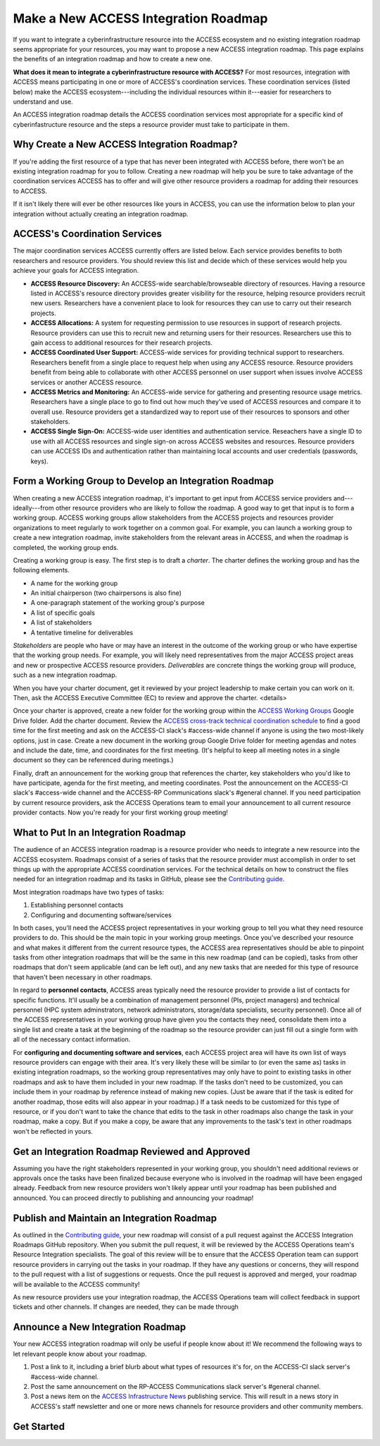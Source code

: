 Make a New ACCESS Integration Roadmap
#####################################

If you want to integrate a cyberinfrastructure resource into the ACCESS ecosystem
and no existing integration roadmap seems appropriate for your resources, you may
want to propose a new ACCESS integration roadmap. This page explains the benefits
of an integration roadmap and how to create a new one.

**What does it mean to integrate a cyberinfrastructure resource with ACCESS?** For
most resources, integration with ACCESS means participating in one or more of
ACCESS's coordination services. These coordination services (listed below) make the
ACCESS ecosystem---including the individual resources within it---easier for researchers
to understand and use.

An ACCESS integration roadmap details the ACCESS coordination services most appropriate
for a specific kind of cyberinfastructure resource and the steps a resource provider
must take to participate in them.

Why Create a New ACCESS Integration Roadmap?
********************************************

If you're adding the first resource of a type that has never been integrated with ACCESS before,
there won't be an existing integration roadmap for you to follow. Creating a new roadmap
will help you be sure to take advantage of the coordination services ACCESS has to offer and will
give other resource providers a roadmap for adding their resources to ACCESS.

If it isn't likely there will ever be other resources like yours in ACCESS, you can
use the information below to plan your integration without actually creating an integration
roadmap.

ACCESS's Coordination Services
******************************

The major coordination services ACCESS currently offers are listed below. Each service
provides benefits to both researchers and resource providers. You should review this
list and decide which of these services would help you achieve your goals for ACCESS
integration.

- **ACCESS Resource Discovery:** An ACCESS-wide searchable/browseable directory of resources.
  Having a resource listed in ACCESS's resource directory provides greater visibility
  for the resource, helping resource providers recruit new users. Researchers have a
  convenient place to look for resources they can use to carry out their research projects.
- **ACCESS Allocations:** A system for requesting permission to use resources in support of
  research projects. Resource providers can use this to recruit new and returning users for their
  resources. Researchers use this to gain access to additional resources for their research
  projects.
- **ACCESS Coordinated User Support:** ACCESS-wide services for providing technical support to researchers.
  Researchers benefit from a single place to request help when using any ACCESS resource. Resource
  providers benefit from being able to collaborate with other ACCESS personnel on user support when
  issues involve ACCESS services or another ACCESS resource.
- **ACCESS Metrics and Monitoring:** An ACCESS-wide service for gathering and presenting
  resource usage metrics. Researchers have a single place to go to find out how much
  they've used of ACCESS resources and compare it to overall use. Resource providers
  get a standardized way to report use of their resources to sponsors and other stakeholders.
- **ACCESS Single Sign-On:** ACCESS-wide user identities and authentication service. Reseachers have a
  single ID to use with all ACCESS resources and single sign-on across ACCESS websites and resources.
  Resource providers can use ACCESS IDs and authentication rather than maintaining local accounts
  and user credentials (passwords, keys).

Form a Working Group to Develop an Integration Roadmap
******************************************************

When creating a new ACCESS integration roadmap, it's important to get input from
ACCESS service providers and---ideally---from other resource providers who are likely
to follow the roadmap. A good way to get that input is to form a working group.
ACCESS working groups allow stakeholders from the ACCESS projects and resources provider
organizations to meet regularly to work together on a common goal. For example,
you can launch a working group to create a new integration roadmap, invite
stakeholders from the relevant areas in ACCESS, and when the roadmap is completed,
the working group ends.

Creating a working group is easy. The first step is to draft a *charter*. The
charter defines the working group and has the following elements.

- A name for the working group
- An initial chairperson (two chairpersons is also fine)
- A one-paragraph statement of the working group's purpose
- A list of specific goals
- A list of stakeholders
- A tentative timeline for deliverables

*Stakeholders* are people who have or may have an interest in the outcome of the working
group or who have expertise that the working group needs. For example, you will likely
need representatives from the major ACCESS project areas and new or prospective ACCESS
resource providers. *Deliverables* are concrete things the working group will produce,
such as a new integration roadmap.

When you have your charter document, get it reviewed by your project leadership to
make certain you can work on it. Then, ask the ACCESS Executive Committee (EC) to
review and approve the charter. <details>

Once your charter is approved, create a new folder for the working group within the
`ACCESS Working Groups
<https://drive.google.com/drive/folders/1udqxZ_IjWP8n3lSWZZze8IrFmeB-g2CV>`_
Google Drive folder. Add the charter document.  Review the
`ACCESS cross-track technical coordination schedule
<https://access-ci.atlassian.net/wiki/spaces/ACP/pages/9502721/Cross-Track+Technical+Coordination+Schedule>`_
to find a good time for the first meeting and ask on the ACCESS-CI slack's #access-wide
channel if anyone is using the two most-likely options, just in case.
Create a new document in the working group Google Drive folder for meeting agendas
and notes and include the date, time, and coordinates for the first meeting. (It's
helpful to keep all meeting notes in a single document so they can be referenced
during meetings.)

Finally, draft an announcement for the
working group that references the charter, key stakeholders who you'd like to have
participate, agenda for the first meeting, and meeting coordinates. Post the announcement
on the ACCESS-CI slack's #access-wide channel and the ACCESS-RP Communications slack's
#general channel. If you need participation by current resource providers, ask the
ACCESS Operations team to email your announcement to all current resource provider
contacts. Now you're ready for your first working group meeting!

What to Put In an Integration Roadmap
******************************************************

The audience of an ACCESS integration roadmap is a resource provider who needs to
integrate a new resource into the ACCESS ecosystem. Roadmaps consist of a series of
tasks that the resource provider must accomplish in order to set things up with the
appropriate ACCESS coordination services. For the technical details on how to construct the files needed for an integration
roadmap and its tasks in GitHub, please see the
`Contributing guide <https://github.com/access-ci-org/Integration_Roadmaps/blob/main/docs/contributing.md>`_.

Most integration roadmaps have two types of tasks:

1. Establishing personnel contacts
2. Configuring and documenting software/services

In both cases, you'll need the ACCESS project representatives in your working group
to tell you what they need resource providers to do. This should be the main
topic in your working group meetings. Once you've described your resource and what
makes it different from the current resource types, the ACCESS area representatives
should be able to pinpoint tasks from other integration roadmaps that will be the same
in this new roadmap (and can be copied), tasks from other roadmaps that don't seem
applicable (and can be left out), and any new tasks that are needed for this
type of resource that haven't been necessary in other roadmaps.

In regard to **personnel contacts**, ACCESS areas typically need the resource provider to provide a list of contacts
for specific functions. It'll usually be a combination of management personnel (PIs,
project managers) and technical personnel (HPC system adminstrators, network administrators,
storage/data specialists, security personnel). Once all of the ACCESS representatives in your
working group have given you the contacts they need, consolidate them into a single
list and create a task at the beginning of the roadmap so the resource provider can
just fill out a single form with all of the necessary contact information.

For **configuring and documenting software and services**, each ACCESS project area will
have its own list of ways resource providers can engage with their area. It's very
likely these will be similar to (or even the same as) tasks in existing integration
roadmaps, so the working group representatives may only have to point to existing tasks
in other roadmaps and ask to have them included in your new roadmap. If the tasks don't need to be
customized, you can include them in your roadmap by reference instead of making new copies.
(Just be aware that if the task is edited for another roadmap, those edits will also appear
in your roadmap.) If a task needs to be customized for this type of resource, or if you
don't want to take the chance that edits to the task in other roadmaps also change the task in
your roadmap, make a copy. But if you make a copy, be aware that any improvements to the
task's text in other roadmaps won't be reflected in yours.

Get an Integration Roadmap Reviewed and Approved
******************************************************

Assuming you have the right stakeholders represented in your working group, you shouldn't
need additional reviews or approvals once the tasks have been finalized because everyone
who is involved in the roadmap will have been engaged already. Feedback from new resource
providers won't likely appear until your roadmap has been published and announced.
You can proceed directly to publishing and announcing your roadmap!

Publish and Maintain an Integration Roadmap
******************************************************

As outlined in the
`Contributing guide <https://github.com/access-ci-org/Integration_Roadmaps/blob/main/docs/contributing.md>`_,
your new roadmap will consist of a pull request against the ACCESS Integration Roadmaps
GitHub repository. When you submit the pull request, it will be reviewed by the ACCESS
Operations team's Resource Integration specialists. The goal of this review
will be to ensure that the ACCESS Operation team can support resource providers in
carrying out the tasks in your roadmap. If they have any questions or concerns, they
will respond to the pull request with a list of suggestions or requests. Once the
pull request is approved and merged, your roadmap will be available to the ACCESS
community!

As new resource providers use your integration roadmap, the ACCESS Operations team
will collect feedback in support tickets and other channels. If changes are needed,
they can be made through 

Announce a New Integration Roadmap
******************************************************

Your new ACCESS integration roadmap will only be useful if people know about it! We
recommend the following ways to let relevant people know about your roadmap.

1. Post a link to it, including a brief blurb about what types of resources it's for,
   on the ACCESS-CI slack server's #access-wide channel.
2. Post the same announcement on the RP-ACCESS Communications slack server's #general
   channel.
3. Post a news item on the
   `ACCESS Infrastructure News <https://operations.access-ci.org/online_services/infrastructure_news>`_ publishing service. This will
   result in a news story in ACCESS's staff newsletter and one or more news channels
   for resource providers and other community members.

Get Started
******************************************************
